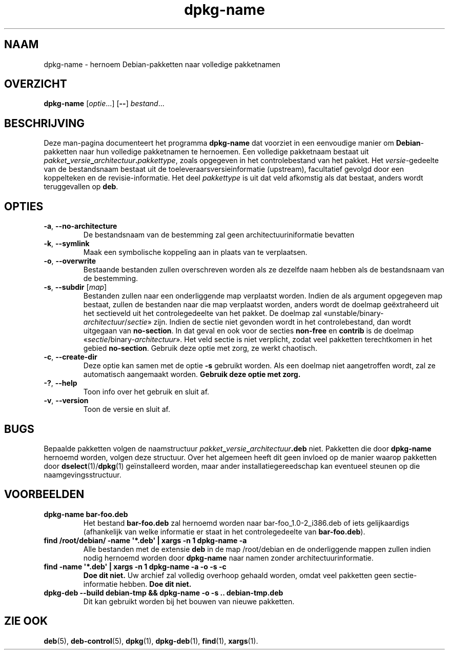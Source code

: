 .\" dpkg manual page - dpkg-name(1)
.\"
.\" Copyright © 1995-1996 Erick Branderhorst
.\" Copyright © 2007-2013, 2015 Guillem Jover <guillem@debian.org>
.\"
.\" This is free software; you can redistribute it and/or modify
.\" it under the terms of the GNU General Public License as published by
.\" the Free Software Foundation; either version 2 of the License, or
.\" (at your option) any later version.
.\"
.\" This is distributed in the hope that it will be useful,
.\" but WITHOUT ANY WARRANTY; without even the implied warranty of
.\" MERCHANTABILITY or FITNESS FOR A PARTICULAR PURPOSE.  See the
.\" GNU General Public License for more details.
.\"
.\" You should have received a copy of the GNU General Public License
.\" along with this program.  If not, see <https://www.gnu.org/licenses/>.
.
.\"*******************************************************************
.\"
.\" This file was generated with po4a. Translate the source file.
.\"
.\"*******************************************************************
.TH dpkg\-name 1 15\-04\-2012 Debian\-project dpkg\-hulpprogramma's
.SH NAAM
dpkg\-name \- hernoem Debian\-pakketten naar volledige pakketnamen
.
.SH OVERZICHT
\fBdpkg\-name\fP [\fIoptie\fP...] [\fB\-\-\fP] \fIbestand\fP...
.
.SH BESCHRIJVING
.PP
Deze man\-pagina documenteert het programma \fBdpkg\-name\fP dat voorziet in een
eenvoudige manier om \fBDebian\fP\-pakketten naar hun volledige pakketnamen te
hernoemen. Een volledige pakketnaam bestaat uit
\fIpakket\fP\fB_\fP\fIversie\fP\fB_\fP\fIarchitectuur\fP\fB.\fP\fIpakkettype\fP, zoals opgegeven
in het controlebestand van het pakket. Het \fIversie\fP\-gedeelte van de
bestandsnaam bestaat uit de toeleveraarsversieinformatie (upstream),
facultatief gevolgd door een koppelteken en de revisie\-informatie. Het deel
\fIpakkettype\fP is uit dat veld afkomstig als dat bestaat, anders wordt
teruggevallen op \fBdeb\fP.
.
.SH OPTIES
.TP 
\fB\-a\fP, \fB\-\-no\-architecture\fP
De bestandsnaam van de bestemming zal geen architectuuriniformatie bevatten
.TP 
\fB\-k\fP, \fB\-\-symlink\fP
Maak een symbolische koppeling aan in plaats van te verplaatsen.
.TP 
\fB\-o\fP, \fB\-\-overwrite\fP
Bestaande bestanden zullen overschreven worden als ze dezelfde naam hebben
als de bestandsnaam van de bestemming.
.TP 
\fB\-s\fP, \fB\-\-subdir\fP [\fImap\fP]
Bestanden zullen naar een onderliggende map verplaatst worden. Indien de als
argument opgegeven map bestaat, zullen de bestanden naar die map verplaatst
worden, anders wordt de doelmap geëxtraheerd uit het sectieveld uit het
controlegedeelte van het pakket. De doelmap zal
\(Founstable/binary\-\fIarchitectuur\fP/\fIsectie\fP\(Fc zijn. Indien de sectie
niet gevonden wordt in het controlebestand, dan wordt uitgegaan van
\fBno\-section\fP. In dat geval en ook voor de secties \fBnon\-free\fP en \fBcontrib\fP
is de doelmap \(Fo\fIsectie\fP/binary\-\fIarchitectuur\fP\(Fc. Het veld sectie is
niet verplicht, zodat veel pakketten terechtkomen in het gebied
\fBno\-section\fP. Gebruik deze optie met zorg, ze werkt chaotisch.
.TP 
\fB\-c\fP, \fB\-\-create\-dir\fP
Deze optie kan samen met de optie \fB\-s\fP gebruikt worden. Als een doelmap
niet aangetroffen wordt, zal ze automatisch aangemaakt worden. \fBGebruik
deze optie met zorg.\fP
.TP 
\fB\-?\fP, \fB\-\-help\fP
Toon info over het gebruik en sluit af.
.TP 
\fB\-v\fP, \fB\-\-version\fP
Toon de versie en sluit af.
.
.SH BUGS
Bepaalde pakketten volgen de naamstructuur
\fIpakket\fP\fB_\fP\fIversie\fP\fB_\fP\fIarchitectuur\fP\fB.deb\fP niet. Pakketten die door
\fBdpkg\-name\fP hernoemd worden, volgen deze structuur. Over het algemeen heeft
dit geen invloed op de manier waarop pakketten door \fBdselect\fP(1)/\fBdpkg\fP(1)
geïnstalleerd worden, maar ander installatiegereedschap kan eventueel
steunen op die naamgevingsstructuur.
.
.SH VOORBEELDEN
.TP 
\fBdpkg\-name bar\-foo.deb\fP
Het bestand \fBbar\-foo.deb\fP zal hernoemd worden naar bar\-foo_1.0\-2_i386.deb
of iets gelijkaardigs (afhankelijk van welke informatie er staat in het
controlegedeelte van \fBbar\-foo.deb\fP).
.TP 
\fBfind /root/debian/ \-name \(aq*.deb\(aq | xargs \-n 1 dpkg\-name \-a\fP
Alle bestanden met de extensie \fBdeb\fP in de map /root/debian en de
onderliggende mappen zullen indien nodig hernoemd worden door \fBdpkg\-name\fP
naar namen zonder architectuurinformatie.
.TP 
\fBfind \-name \(aq*.deb\(aq | xargs \-n 1 dpkg\-name \-a \-o \-s \-c\fP
\fBDoe dit niet.\fP Uw archief zal volledig overhoop gehaald worden, omdat veel
pakketten geen sectie\-informatie hebben. \fBDoe dit niet.\fP
.TP 
\fBdpkg\-deb \-\-build debian\-tmp && dpkg\-name \-o \-s .. debian\-tmp.deb\fP
Dit kan gebruikt worden bij het bouwen van nieuwe pakketten.
.
.SH "ZIE OOK"
\fBdeb\fP(5), \fBdeb\-control\fP(5), \fBdpkg\fP(1), \fBdpkg\-deb\fP(1), \fBfind\fP(1),
\fBxargs\fP(1).
